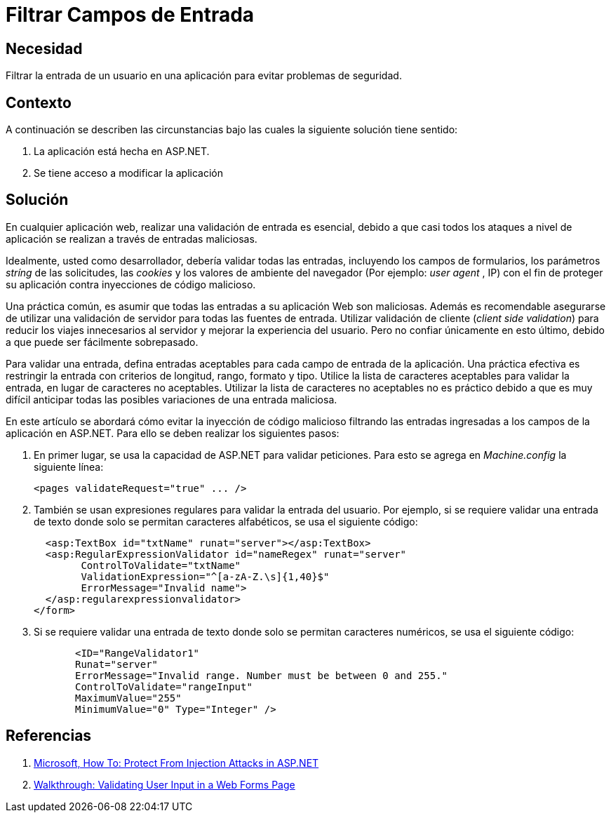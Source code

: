 :slug: kb/aspnet/filtrar-campos-entrada/
:eth: no
:category: aspnet
:kb: yes

= Filtrar Campos de Entrada

== Necesidad

Filtrar la entrada de un usuario 
en una aplicación para evitar problemas de seguridad.

== Contexto

A continuación se describen las circunstancias 
bajo las cuales la siguiente solución tiene sentido:

. La aplicación está hecha en ASP.NET.

. Se tiene acceso a modificar la aplicación

== Solución

En cualquier aplicación web, 
realizar una validación de entrada es esencial, 
debido a que casi todos los ataques a nivel de aplicación 
se realizan a través de entradas maliciosas.

Idealmente, usted como desarrollador, 
debería validar todas las entradas, 
incluyendo los campos de formularios, 
los parámetros _stríng_ de las solicitudes, 
las _cookies_ y los valores de ambiente del navegador 
(Por ejemplo: _user agent_ , IP)
con el fin de proteger su aplicación 
contra inyecciones de código malicioso.

Una práctica común, es asumir 
que todas las entradas a su aplicación Web son maliciosas. 
Además es recomendable asegurarse de utilizar una validación de servidor 
para todas las fuentes de entrada. 
Utilizar validación de cliente (_client side validation_) 
para reducir los viajes innecesarios al servidor 
y mejorar la experiencia del usuario. 
Pero no confiar únicamente en esto último, 
debido a que puede ser fácilmente sobrepasado.

Para validar una entrada, 
defina entradas aceptables para cada campo de entrada de la aplicación. 
Una práctica efectiva es restringir la entrada 
con criterios de longitud, rango, formato y tipo. 
Utilice la lista de caracteres aceptables 
para validar la entrada, en lugar de caracteres no aceptables. 
Utilizar la lista de caracteres no aceptables no es práctico 
debido a que es muy difícil anticipar 
todas las posibles variaciones de una entrada maliciosa.

En este artículo se abordará 
cómo evitar la inyección de código malicioso 
filtrando las entradas ingresadas a los campos de la aplicación en ASP.NET. 
Para ello se deben realizar los siguientes pasos:

. En primer lugar, se usa la capacidad de ASP.NET
para validar peticiones. 
Para esto se agrega en _Machine.config_ la siguiente línea: 
+
[source, xml, linenums]
----
<pages validateRequest="true" ... />
----

. También se usan expresiones regulares 
para validar la entrada del usuario. 
Por ejemplo, si se requiere validar una entrada de texto 
donde solo se permitan caracteres alfabéticos, 
se usa el siguiente código:
+
[source, xml, linenums]
----
  <asp:TextBox id="txtName" runat="server"></asp:TextBox>
  <asp:RegularExpressionValidator id="nameRegex" runat="server" 
        ControlToValidate="txtName" 
        ValidationExpression="^[a-zA-Z.\s]{1,40}$" 
        ErrorMessage="Invalid name">
  </asp:regularexpressionvalidator>
</form>
----

. Si se requiere validar una entrada de texto 
donde solo se permitan caracteres numéricos, 
se usa el siguiente código:
+
[source, xml, linenums]
----
       <ID="RangeValidator1" 
       Runat="server" 
       ErrorMessage="Invalid range. Number must be between 0 and 255."
       ControlToValidate="rangeInput" 
       MaximumValue="255" 
       MinimumValue="0" Type="Integer" />
----

== Referencias

. https://msdn.microsoft.com/en-us/library/bb355989.aspx[Microsoft, How To: Protect From Injection Attacks in ASP.NET]
. https://msdn.microsoft.com/en-us/library/a0z2h4sw.aspx[Walkthrough: Validating User Input in a Web Forms Page]